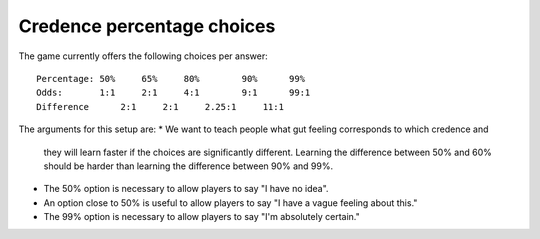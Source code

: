 Credence percentage choices
===========================

The game currently offers the following choices per answer::

  Percentage: 50%     65%     80%        90%      99%
  Odds:       1:1     2:1     4:1        9:1      99:1
  Difference      2:1     2:1     2.25:1     11:1

The arguments for this setup are:
* We want to teach people what gut feeling corresponds to which credence and
  they will learn faster if the choices are significantly different. Learning
  the difference between 50% and 60% should be harder than learning the
  difference between 90% and 99%.
* The 50% option is necessary to allow players to say "I have no idea".
* An option close to 50% is useful to allow players to say "I have a vague
  feeling about this."
* The 99% option is necessary to allow players to say "I'm absolutely certain."

